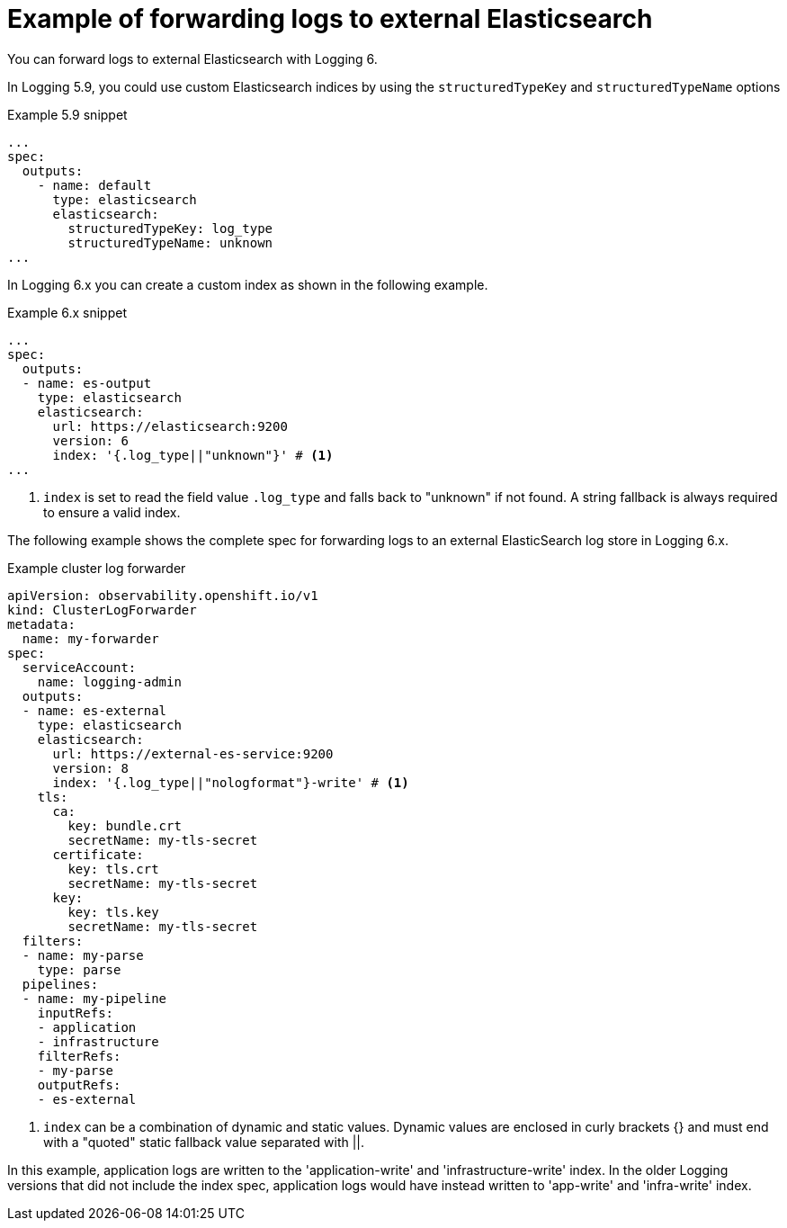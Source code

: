:_newdoc-version: 2.18.4
:_template-generated: 2025-04-28
:_mod-docs-content-type: CONCEPT

[id="example-of-forwarding-logs-to-external-elasticsearch_{context}"]
= Example of forwarding logs to external Elasticsearch

You can forward logs to external Elasticsearch with Logging 6.

In Logging 5.9, you could use custom Elasticsearch indices by using the `structuredTypeKey` and `structuredTypeName` options

.Example 5.9 snippet
[source,yaml]
----
...
spec:
  outputs:
    - name: default
      type: elasticsearch
      elasticsearch:
        structuredTypeKey: log_type
        structuredTypeName: unknown
...
----

In Logging 6.x you can create a custom index as shown in the following example.

.Example 6.x snippet
[source,yaml]
----
...
spec:
  outputs:
  - name: es-output
    type: elasticsearch
    elasticsearch:
      url: https://elasticsearch:9200
      version: 6
      index: '{.log_type||"unknown"}' # <1>
...
----
<1> `index` is set to read the field value `.log_type` and falls back to "unknown" if not found. A string fallback is always required to ensure a valid index.

The following example shows the complete spec for forwarding logs to an external ElasticSearch log store in Logging 6.x.

.Example cluster log forwarder
[source,yaml]
----
apiVersion: observability.openshift.io/v1
kind: ClusterLogForwarder
metadata:
  name: my-forwarder
spec:
  serviceAccount:
    name: logging-admin
  outputs:
  - name: es-external
    type: elasticsearch
    elasticsearch:
      url: https://external-es-service:9200
      version: 8
      index: '{.log_type||"nologformat"}-write' # <1>
    tls:
      ca:
        key: bundle.crt
        secretName: my-tls-secret
      certificate:
        key: tls.crt
        secretName: my-tls-secret
      key:
        key: tls.key
        secretName: my-tls-secret
  filters:
  - name: my-parse
    type: parse
  pipelines:
  - name: my-pipeline
    inputRefs:
    - application
    - infrastructure
    filterRefs:
    - my-parse
    outputRefs:
    - es-external
----
<1> `index` can be a combination of dynamic and static values. Dynamic values are enclosed in curly brackets {} and must end with a "quoted" static fallback value separated with ||.

In this example, application logs are written to the 'application-write' and 'infrastructure-write' index. In the older Logging versions that did not include the index spec, application logs would have instead written to 'app-write' and 'infra-write' index.
////
[role="_additional-resources"]
.Additional resources
* link:https://github.com/redhat-documentation/modular-docs#modular-documentation-reference-guide[Modular Documentation Reference Guide]
* xref:some-module_{context}[]
////
